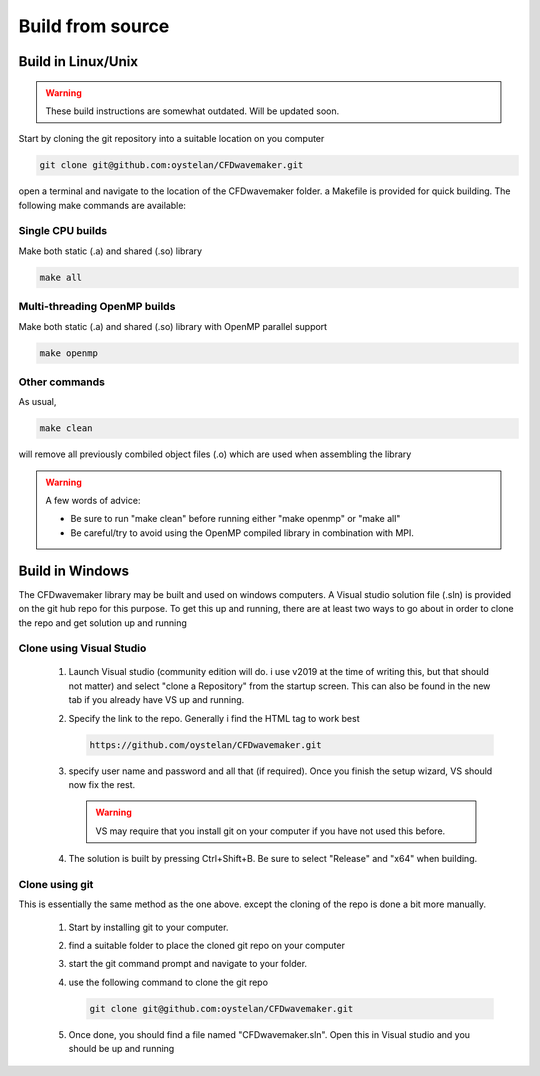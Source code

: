Build from source
=================


Build in Linux/Unix
-------------------

.. warning:: 

  These build instructions are somewhat outdated. Will be updated soon.

Start by cloning the git repository into a suitable location on you computer

.. code:: none

	git clone git@github.com:oystelan/CFDwavemaker.git

open a terminal and navigate to the location of the CFDwavemaker folder. a Makefile is provided for quick building. The following make commands are available:

Single CPU builds
.................

Make both static (.a) and shared (.so) library

.. code:: none

	make all


Multi-threading OpenMP builds
.............................

Make both static (.a) and shared (.so) library with OpenMP parallel support

.. code:: none

	make openmp

Other commands
..............

As usual,

.. code:: none

	make clean

will remove all previously combiled object files (.o) which are used when assembling the library

.. warning::

	A few words of advice:

	* Be sure to run "make clean" before running either "make openmp" or "make all"
	* Be careful/try to avoid using the OpenMP compiled library in combination with MPI. 

Build in Windows
----------------

The CFDwavemaker library may be built and used on windows computers. A Visual studio solution file (.sln) is provided on the git hub repo for this purpose.
To get this up and running, there are at least two ways to go about in order to clone the repo and get solution up and running

Clone using Visual Studio
.........................

	1.	Launch Visual studio (community edition will do. i use v2019 at the time of writing this, but that should not matter) and select "clone a Repository" from the startup screen. This can also be found in the new tab if you already have VS up and running.
	2.	Specify the link to the repo. Generally i find the HTML tag to work best

		.. code:: none

			https://github.com/oystelan/CFDwavemaker.git

	3.	specify user name and password and all that (if required). Once you finish the setup wizard, VS should now fix the rest.

		.. warning::

			VS may require that you install git on your computer if you have not used this before.
	4.	The solution is built by pressing Ctrl+Shift+B. Be sure to select "Release" and "x64" when building.

Clone using git
...............

This is essentially the same method as the one above. except the cloning of the repo is done a bit more manually.

	1.	Start by installing git to your computer.
	2.	find a suitable folder to place the cloned git repo on your computer
	3.	start the git command prompt and navigate to your folder.
	4.	use the following command to clone the git repo

		.. code:: none

			git clone git@github.com:oystelan/CFDwavemaker.git
	5. Once done, you should find a file named "CFDwavemaker.sln". Open this in Visual studio and you should be up and running










